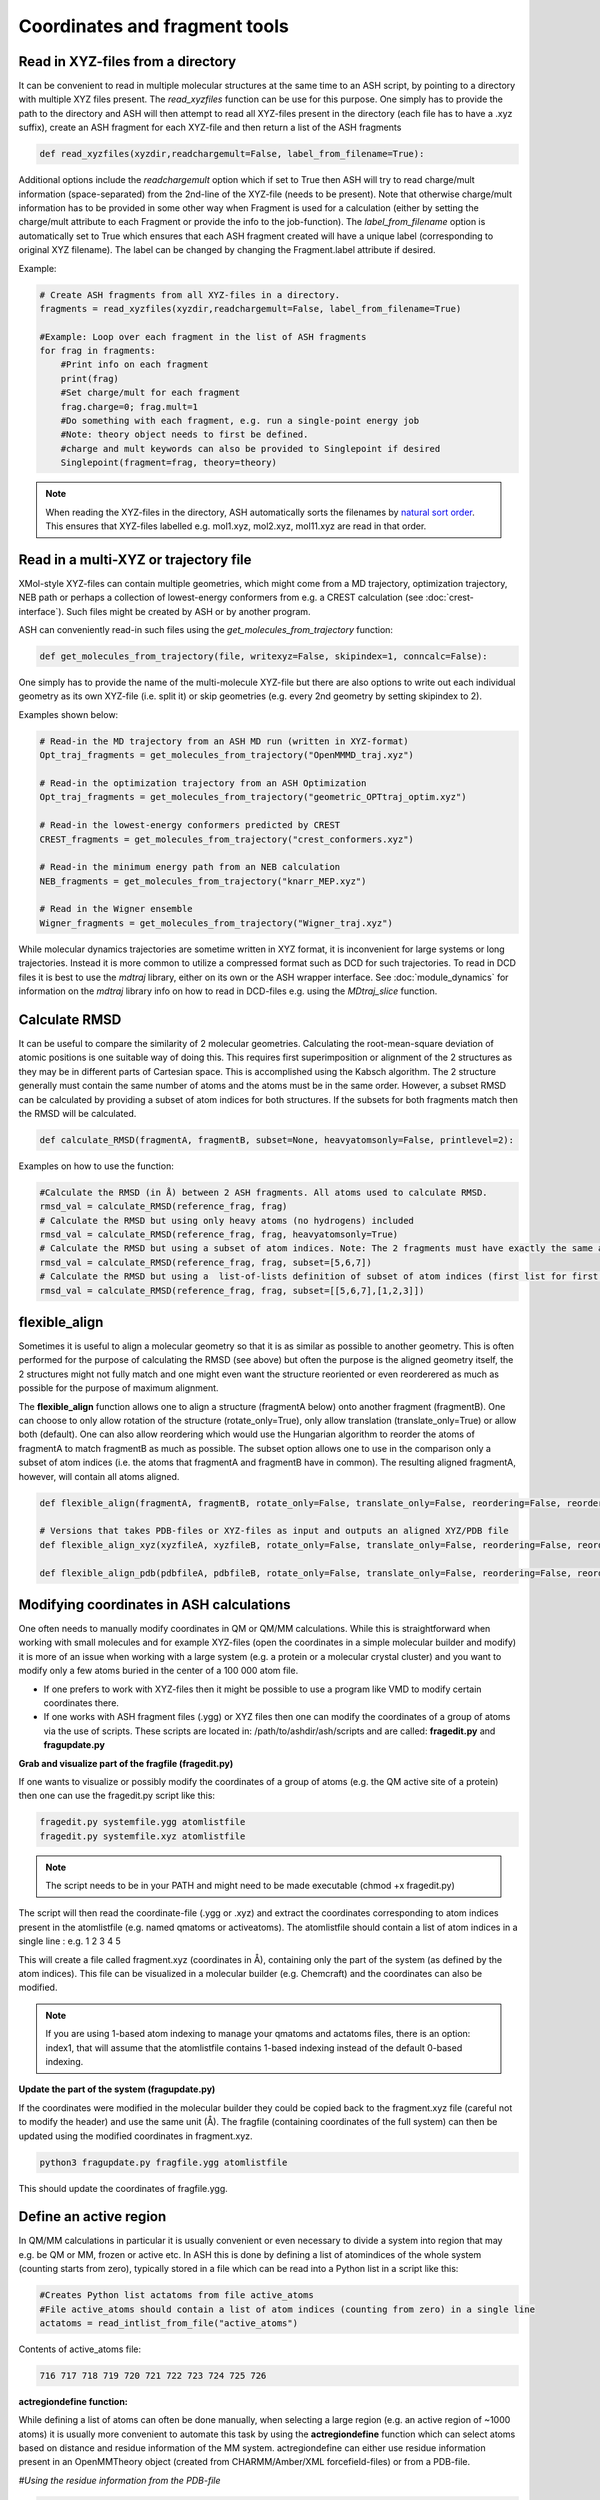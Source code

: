 Coordinates and fragment tools
======================================

############################################
Read in XYZ-files from a directory
############################################

It can be convenient to read in multiple molecular structures at the same time to an ASH script, by pointing to a directory 
with multiple XYZ files present.
The *read_xyzfiles* function can be use for this purpose. One simply has to provide the path to the directory and ASH will then 
attempt to read all XYZ-files present in the directory (each file has to have a .xyz suffix), 
create an ASH fragment for each XYZ-file and then return a list of the ASH fragments

.. code-block:: python

    def read_xyzfiles(xyzdir,readchargemult=False, label_from_filename=True):

Additional options include the *readchargemult* option which if set to True then ASH will try to read charge/mult information (space-separated) from the 2nd-line of the XYZ-file (needs to be present).
Note that otherwise charge/mult information has to be provided in some other way when Fragment is used for a calculation (either by setting the charge/mult attribute to each Fragment or provide the info to the job-function).
The *label_from_filename* option is automatically set to True which ensures that each ASH fragment created will have a unique label (corresponding to original XYZ filename).
The label can be changed by changing the Fragment.label attribute if desired.

Example:

.. code-block:: python

    # Create ASH fragments from all XYZ-files in a directory.
    fragments = read_xyzfiles(xyzdir,readchargemult=False, label_from_filename=True)

    #Example: Loop over each fragment in the list of ASH fragments
    for frag in fragments:
        #Print info on each fragment
        print(frag)
        #Set charge/mult for each fragment 
        frag.charge=0; frag.mult=1
        #Do something with each fragment, e.g. run a single-point energy job
        #Note: theory object needs to first be defined.
        #charge and mult keywords can also be provided to Singlepoint if desired
        Singlepoint(fragment=frag, theory=theory)

.. note:: When reading the XYZ-files in the directory, ASH automatically sorts the filenames by `natural sort order <https://en.wikipedia.org/wiki/Natural_sort_order>`_. This ensures that XYZ-files labelled e.g. mol1.xyz, mol2.xyz, mol11.xyz are read in that order.


############################################
Read in a multi-XYZ or trajectory file
############################################

XMol-style XYZ-files can contain multiple geometries, which might come from a MD trajectory, optimization trajectory, NEB path or perhaps a collection
of lowest-energy conformers from e.g. a CREST calculation (see :doc:`crest-interface`). 
Such files might be created by ASH or by another program.

ASH can conveniently read-in such files using the *get_molecules_from_trajectory* function:

.. code-block:: python

    def get_molecules_from_trajectory(file, writexyz=False, skipindex=1, conncalc=False):

One simply has to provide the name of the multi-molecule XYZ-file but there are also options to write out each 
individual geometry as its own XYZ-file (i.e. split it) or skip geometries (e.g. every 2nd geometry by setting skipindex to 2).

Examples shown below:

.. code-block:: python

    # Read-in the MD trajectory from an ASH MD run (written in XYZ-format)
    Opt_traj_fragments = get_molecules_from_trajectory("OpenMMMD_traj.xyz")

    # Read-in the optimization trajectory from an ASH Optimization
    Opt_traj_fragments = get_molecules_from_trajectory("geometric_OPTtraj_optim.xyz")

    # Read-in the lowest-energy conformers predicted by CREST
    CREST_fragments = get_molecules_from_trajectory("crest_conformers.xyz")

    # Read-in the minimum energy path from an NEB calculation 
    NEB_fragments = get_molecules_from_trajectory("knarr_MEP.xyz")

    # Read in the Wigner ensemble 
    Wigner_fragments = get_molecules_from_trajectory("Wigner_traj.xyz")


While molecular dynamics trajectories are sometime written in XYZ format, it is inconvenient for large systems or long trajectories.
Instead it is more common to utilize a compressed format such as DCD for such trajectories.
To read in DCD files it is best to use the *mdtraj* library, either on its own or the ASH wrapper interface.
See :doc:`module_dynamics` for information on the *mdtraj* library info on how to read in DCD-files e.g. using the *MDtraj_slice* function.


############################################
Calculate RMSD
############################################

It can be useful to compare the similarity of 2 molecular geometries. Calculating the root-mean-square deviation of atomic positions is one suitable way of doing this.
This requires first superimposition or alignment of the 2 structures as they may be in different parts of Cartesian space. This is accomplished using the Kabsch algorithm.
The 2 structure generally must contain the same number of atoms and the atoms must be in the same order. However, a subset RMSD can be calculated by providing a subset of atom indices for both structures.
If the subsets for both fragments match then the RMSD will be calculated.

.. code-block:: python

    def calculate_RMSD(fragmentA, fragmentB, subset=None, heavyatomsonly=False, printlevel=2):


Examples on how to use the function:

.. code-block:: python

    #Calculate the RMSD (in Å) between 2 ASH fragments. All atoms used to calculate RMSD.
    rmsd_val = calculate_RMSD(reference_frag, frag)
    # Calculate the RMSD but using only heavy atoms (no hydrogens) included
    rmsd_val = calculate_RMSD(reference_frag, frag, heavyatomsonly=True)
    # Calculate the RMSD but using a subset of atom indices. Note: The 2 fragments must have exactly the same atom-order
    rmsd_val = calculate_RMSD(reference_frag, frag, subset=[5,6,7])
    # Calculate the RMSD but using a  list-of-lists definition of subset of atom indices (first list for first fragment etc.)
    rmsd_val = calculate_RMSD(reference_frag, frag, subset=[[5,6,7],[1,2,3]])

############################################
flexible_align
############################################

Sometimes it is useful to align a molecular geometry so that it is as similar as possible to another geometry. This is often performed for the purpose of calculating the RMSD (see above) but often
the purpose is the aligned geometry itself, the 2 structures might not fully match and one might even want the structure reoriented or even reorderered as much as possible for the purpose of maximum alignment.

The **flexible_align** function allows one to align a structure (fragmentA below) onto another fragment (fragmentB). One can choose to only allow rotation of the structure (rotate_only=True), 
only allow translation (translate_only=True) or allow both (default). One can also allow reordering which would use the Hungarian algorithm to reorder the atoms of fragmentA to match fragmentB as much as possible.
The subset option allows one to use in the comparison only a subset of atom indices (i.e. the atoms that fragmentA and fragmentB have in common). The resulting aligned fragmentA, however, will contain all atoms aligned.

.. code-block:: python

    def flexible_align(fragmentA, fragmentB, rotate_only=False, translate_only=False, reordering=False, reorder_method='brute', subset=None):

    # Versions that takes PDB-files or XYZ-files as input and outputs an aligned XYZ/PDB file
    def flexible_align_xyz(xyzfileA, xyzfileB, rotate_only=False, translate_only=False, reordering=False, reorder_method='brute', subset=None):

    def flexible_align_pdb(pdbfileA, pdbfileB, rotate_only=False, translate_only=False, reordering=False, reorder_method='brute', subset=None):


############################################
Modifying coordinates in ASH calculations
############################################

One often needs to manually modify coordinates in QM or QM/MM calculations. While this is straightforward when working
with small molecules and for example XYZ-files (open the coordinates in a simple molecular builder and modify) it is more
of an issue when working with a large system (e.g. a protein or a molecular crystal cluster) and you want to modify only a few atoms buried in the center of a 100 000 atom file.

- If one prefers to work with XYZ-files then it might be possible to use a program like VMD to modify certain coordinates there.

- If one works with ASH fragment files (.ygg) or XYZ files then one can modify the coordinates of a group of atoms via the use of scripts. These scripts are located in: /path/to/ashdir/ash/scripts and are called: **fragedit.py**  and **fragupdate.py**

**Grab and visualize part of the fragfile (fragedit.py)**

If one wants to visualize or possibly modify the coordinates of a group of atoms (e.g. the QM active site of a protein) then one can use the fragedit.py script like this:

.. code-block:: shell

    fragedit.py systemfile.ygg atomlistfile
    fragedit.py systemfile.xyz atomlistfile


.. note:: The script needs to be in your PATH and might need to be made executable (chmod +x fragedit.py)

The script will then read the coordinate-file (.ygg or .xyz) and extract the coordinates corresponding to atom indices present
in the atomlistfile (e.g. named qmatoms or activeatoms). The atomlistfile should contain a list of atom indices in a single line : e.g. 1 2 3 4 5

This will create a file called fragment.xyz (coordinates in Å), containing only the part of the system (as defined by the atom indices).
This file can be visualized in a molecular builder (e.g. Chemcraft) and the coordinates can also be modified.

.. note:: If you are using 1-based atom indexing to manage your qmatoms and actatoms files, there is an option: index1, that will assume that the atomlistfile contains 1-based indexing instead of the default 0-based indexing.


**Update the part of the system (fragupdate.py)**

If the coordinates were modified in the molecular builder they could be copied back to the fragment.xyz file (careful not to modify the header) and use the same
unit (Å). The fragfile (containing coordinates of the full system) can then be updated using the modified coordinates in fragment.xyz.

.. code-block:: shell

    python3 fragupdate.py fragfile.ygg atomlistfile

This should update the coordinates of fragfile.ygg.


######################################################
**Define an active region**
######################################################

In QM/MM calculations in particular it is usually convenient or even necessary to divide a system into region that may e.g. be QM or MM, frozen or active etc.
In ASH this is done by defining a list of atomindices of the whole system (counting starts from zero), typically stored in a file 
which can be read into a Python list in a script like this:

.. code-block:: python

    #Creates Python list actatoms from file active_atoms
    #File active_atoms should contain a list of atom indices (counting from zero) in a single line
    actatoms = read_intlist_from_file("active_atoms")

Contents of active_atoms file:

.. code-block:: text

    716 717 718 719 720 721 722 723 724 725 726


**actregiondefine function:**

While defining a list of atoms can often be done manually, when selecting a large region (e.g. an active region of ~1000 atoms) it is usually more convenient
to automate this task by using the **actregiondefine** function which can select atoms based on distance and residue information of the MM system. 
actregiondefine can either use residue information present in an OpenMMTheory object (created from CHARMM/Amber/XML forcefield-files)
or from a PDB-file.


*#Using the residue information from the PDB-file*

.. code-block:: python

    from ash import *

    #Defining fragment containing coordinates (can be read from XYZ-file, ASH fragment, PDB-file)
    pdbfile="final_MDfrag_laststep_imaged.pdb"
    fragment=Fragment(pdbfile=pdbfile)

    #Defining active region as within X Å from originatom 755 (Fe)
    actregiondefine(pdbfile=pdbfile, fragment=fragment, radius=12, originatom=755)


*#Using the residue information the OpenMMTheory object (there are cases where this fails)*

.. code-block:: python

    from ash import *

    #Defining fragment containing coordinates (can be read from XYZ-file, ASH fragment, PDB-file)
    lastpdbfile="final_MDfrag_laststep_imaged.pdb"
    fragment=Fragment(pdbfile=lastpdbfile)

    #Creating new OpenMM object from OpenMM XML files (built-in CHARMM36 and a user-defined one)
    omm = OpenMMTheory(xmlfiles=["charmm36.xml", "charmm36/water.xml", "./specialresidue.xml"], pdbfile=lastpdbfile, periodic=True,
                platform='CPU',  autoconstraints=None, rigidwater=False)


    #Defining active region as within X Å from originatom 755 (Fe)
    actregiondefine(mmtheory=omm, fragment=fragment, radius=12, originatom=755)

The script will create the following output:

.. code-block:: text

                      ###########################
                      #                         #
                    #     ActregionDefine     #
                      #                         #
                      ###########################


    Radius: 12
    Origin atom: 755 (Fe)
    Will find all atoms within 12 Å from atom: 755 (Fe)
    Will select all whole residues within region and export list
    Wrote list to file: active_atoms
    Active region size: 908
    Active-region indices written to file: active_atoms
    The active_atoms list  can be read-into Python script like this:	 actatoms = read_intlist_from_file("active_atoms")
    Wrote Active region XYZfile: ActiveRegion.xyz  (inspect with visualization program)


This active_atoms file just contains a list of atom indices indicating which atoms should be active (all others are frozen).
The file can be manually modified if required. The ActiveRegion.xyz file should be visualized to make sure that the active-region looks reasonable.

.. warning:: There are cases where an MM system might be set up in such a way that a residue definition can apply to multiple molecules/fragments in space.
    The actregiondefine function may not handle all such cases.

**VMD alternative**

An alternative to the actregiondefine function is to do the visualization in VMD which allows you to both 
visually create a suitable active-region and get a list of atom indices (VMD also counts from zero) that can be copy-pasted into ASH.

In the VMD-GUI you can creating a new representation in "Graphical representations" 
and test out different atom-selections using VMD-code such as:

.. code-block:: tcl
    
    same residue as within 11 of index 33138

Once you are happy with the selection you can get a list of atom indices by copy pasting a variant of the following code
into the VMD shell:

.. code-block:: tcl

    #VMD code to define active-region based on whole residues positioned X Å from a certain atom
    #Here all whole residues within 11 Å of atom 33138 are selected
    set mol [molinfo top] 
    set sel [atomselect $mol {same residue as within 11 of index 33138}]
    set num_sel [$sel num] 
    puts "Number of atoms in selection: $num_sel"
    puts $sel
    $sel list

The VMD shell will then output a list of atom indices that you can copy-paste into a file and read into ASH.



######################################################
**Adding/removing atoms of an MM system**
######################################################

If you need to add or remove atoms to your MM or QM/MM system this is a bit more involved than just modifying the coordinates. The reason is that both the coordinate and forcefield file needs to be updated and also: if you delete e.g. atom 4556 then all atom indices larger than 4556 change.
This requires updating of forcefield files, coordinate files as well as atom lists (qmatoms and active atoms) that reference atom indices of the system.

There are two options:

1. Go back to the original MM-system preparation and prepare a new MM model with the added/deleted atom(s). This is a safe option but inconvenient.

2. Modify the coordinate-file (XYZ-file, YGG-file, PDB-file), the forcefield file (e.g. PSF-file, topology file) and update atom-indices-files (e.g. active_atoms and qmatoms files).
The forceefield files are the tricky ones. For OpenMM-XML forcefield files it is relatively straightforward to modify the user-created XML-files. Amber prmtop files are much more difficult due to their format and it is instead recommended to go back to e.g. the Ambertools setup instead.
For CHARMM-files see below:

    a. CHARMM files:
        The PSF-file has to be regenerated and the topology and parameter-files may also need modifications/additions.
        PSFgen is the best option for creating a new PSF-file.

        **Delete atoms (CHARMM)**

        Both the coordinate-deletion and PSF-file update can be performed with an ASH script like this:

        .. code-block:: python

            from ash import *

            #Path to dir containing PSFgen executable
            psfgendir="/home/bjornsson/QM-MM-Chemshell-scripts"

            #CHARMM Forcefield files
            topfile="top_all36_prot.rtf"
            psffile="newxplor.psf"

            #Reading coordinates into a fragment
            fragfile=Fragment(fragfile="Fragment-currentgeo.ygg")

            # Define qmatoms and actatoms lists
            qmatoms = read_intlist_from_file("qmatoms")
            actatoms = read_intlist_from_file("actatoms")

            #What atoms to delete
            deletionlist=[18840]

            #Delete atoms from system
            remove_atoms_from_system_CHARMM(atomindices=deletionlist, fragment=fragfile,psffile=psffile,topfile=topfile, 
                psfgendir=psfgendir, qmatoms=qmatoms, actatoms=actatoms)

        The script will delete the selected atoms (here 18840; note: ASH counts from zero) and create new fragmentfiles: 
        newfragment.xyz and newfragment.ygg
        and create the new PSF file named: newsystem_XPLOR.psf  . Also created is a PDB-file: new-system.pdb

        Remember that when you delete atoms from a system atom indices will have changed. 
        This means that you either have to update the qmatoms and actatoms list manually or do as in example above where the qmatoms and actatoms lists are provided to the remove_atoms_from_system_CHARMM function. These lists will then be updated.

    .. note:: If you are using 1-based atom indexing to manage your qmatoms and actatoms files, there is an option: offset_atom_indices=1, to remove_atoms_from_system_CHARMM  that will preserve the 1-based indexing.


    **Add atoms to system (CHARMM)**
            
    Both the coordinates and the PSF-file needs to be updated. 
    This can be performed with an ASH script like this:

    .. code-block:: python

        from ash import *

        #Path to dir containing PSFgen executable
        psfgendir="/home/bjornsson/QM-MM-Chemshell-scripts"

        #CHARMM Forcefield files
        topfile="top_all36_prot.rtf"
        psffile="newxplor.psf"

        #Reading coordinates into a fragment
        fragfile=Fragment(fragfile="Fragment-currentgeo.ygg")

        # Define qmatoms and actatoms lists
        qmatoms = read_intlist_from_file("qmatoms")
        actatoms = read_intlist_from_file("actatoms")

        #Defining the added coordinates as a string
        addition_string="""
        C        1.558526678      0.000000000     -0.800136464
        O        2.110366050     -0.126832008      0.222773815
        O        1.006687306      0.126832008     -1.823046743
        """
        #Name of resgroup to be added (this needs to be present in topfile!)
        resgroup='CO2'
        #Adding atoms
        add_atoms_to_system_CHARMM(fragment=fragfile, added_atoms_coordstring=addition_string, resgroup=resgroup, 
            psffile=psffile, topfile=topfile, psfgendir=psfgendir, qmatoms=qmatoms, actatoms=actatoms)

    The script will add the selected atom coordinates to the fragment (at the end) and create new fragmentfiles: 
    newfragment.xyz and newfragment.ygg
    and add the chosen resgroup to a PSF file named: newsystem_XPLOR.psf  . 
    Also created is a PDB-file: new-system.pdb

    Remember to add the new atom indices to QM-region and Active-Region definitions or provide the lists to the add_atoms_to_system_CHARMM function as above.

.. note:: If you are using 1-based atom indexing to manage your qmatoms and actatoms files, there is an option: offset_atom_indices=1, to add_atoms_to_system_CHARMM  that will preserve the 1-based indexing.


###########################
Working with PDB files
###########################

WARNING: PDB files are convenient for visualization purposes and for initial reading the initial set of coordinates but are
generally not a file format to be used (one problem is the limited number of significant digits used
for coordinates in the file).

----------------------
Reading in PDB file
----------------------

It is possible to read in coordinates from a PDB file to create an ASH fragment file.
This functionality is very basic, it will only read in the coordinates, not atom-types
or residue information. This option is thus only be used to provide convenient starting coordinates.

.. code-block:: python

    pdbfrag = Fragment(pdbfile="mol.pdb")

Note that OpenMMTheory objects (see :doc:`OpenMM-interface`) also have a pdbfile option, however, this 
option is primarily used for reading in topology information (residue information, atom types etc) and not for coordinates.

----------------------
Writing out PDB file
----------------------

ASH contains a few different options for writing out PDB-files which can be useful for visualization purposes etc.

**Fragment.write_pdbfile_openmm**: 

This writes out a PDB-file from an ASH fragment, using either topology and residue information that was read from original PDB-file.
If latter is not present (e.g. if an XYZ-file was read-in), a basic topology is automatically defined.
Routines from OpenMM library are used to read PDB-topology and write out the PDB-file.

.. code-block:: python
    
    #Initial fragment from a PDB-file
    frag = Fragment(pdbfile="initial.pdb")
    #Define theory
    theory = xTBTheory()
    #Geometry optimization, results in updated optimized coordinates in frag object
    Optimizer(theory=theory, fragment=frag)
    #Writing out PDB-file with optimized coordinates. Topology and residue information is reused (from initial.pdb)
    #Note: if a PDB-file was not used to create the fragment, basic topology and residue information will be guessed
    frag.write_pdbfile_openmm(filename="optimized.pdb")


**OpenMMTheory.write_pdbfile**: This is a method inside the OpenMMTheory object that writes out a PDB-file based on coordinates, residue and atom information present in the OpenMMTheory object.
Requires an OpenMMTheory object.

.. code-block:: python

    #omm is a predefined OpenMMTheory object
    omm.write_pdbfile(outputname="ASHfragment")

.. warning:: Make sure the OpenMMTheory object contains the desired coordinates.

**write_pdbfile_openMM**: 

Standalone function writing a PDB-file based on input OpenMM topology, positions and optionally connectivity information.
Uses OpenMM-library PDB-writing routines (usually pretty robust).

.. code-block:: python

    def write_pdbfile_openMM(topology, positions, filename, connectivity_dict=None):


**write_pdbfile**: 

This is a standalone flexible function that writes out a PDB-file based on an ASH fragment and other optional data.

.. code-block:: python

    def write_pdbfile(fragment,outputname="ASHfragment", openmmobject=None, atomnames=None,
                    resnames=None,residlabels=None,segmentlabels=None):


An ASH fragment file needs to always be provided.

.. code-block:: python

    #Example 1 (no residue information provided)
    #All residues will be labelled 'DUM' and segments 'SEG', element information should be correct.
    write_pdbfile(frag)
    #Example 2 (residue information provided manually, via information from OpenMMTheory object)
    openmmobject = OpenMMTheory(psffile=psffile, CHARMMfiles=True, charmmtopfile=topfile,charmmprmfile=parfile,
                    printlevel=1, platform='CPU' )
    write_pdbfile(frag, outputname="manual", atomnames=openmmobject.atomnames, resnames=openmmobject.resnames,
        residlabels=openmmobject.resids,segmentlabels=openmmobject.segmentnames)
    #Example 3: usually best way. Information taken from OpenMMTheoryobject
    #Note: the atomnames column differs from conventional CHARMM usage. Instead OpenMM atomnames are used. Should not matter too much.
    write_pdbfile(frag, outputname="simple",openmmobject=openmmobject)


.. warning:: While this function is flexible it does not always write out PDB-file that is compatible with all visualization programs. 




